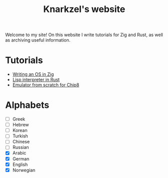 #+TITLE: Knarkzel's website

Welcome to my site! On this website I write tutorials for Zig and Rust,
as well as archiving useful information.

* Tutorials

- [[./os-in-zig][Writing an OS in Zig]]
- [[./lisp-in-rust][Lisp interpreter in Rust]]
- [[./emulator-from-scratch-for-chip8][Emulator from scratch for Chip8]]

* Alphabets

- [ ] Greek
- [ ] Hebrew
- [ ] Korean
- [ ] Turkish
- [ ] Chinese
- [ ] Russian
- [X] Arabic
- [X] German
- [X] English
- [X] Norwegian
